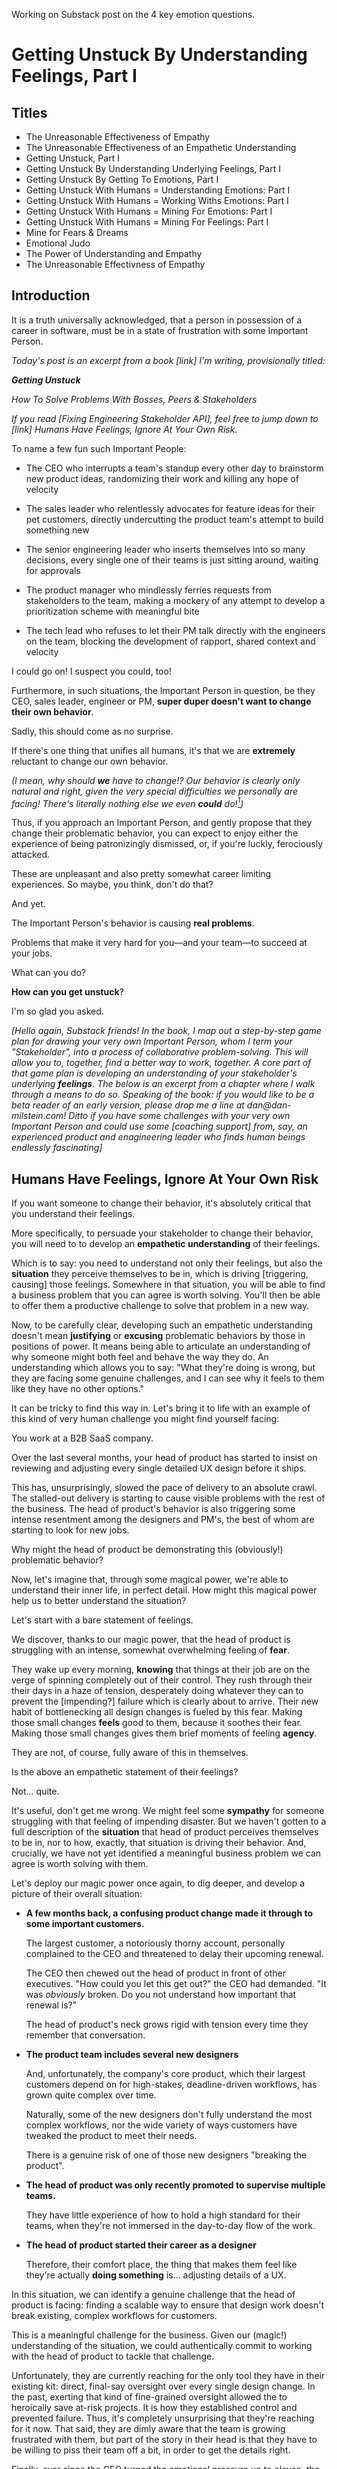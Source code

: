 Working on Substack post on the 4 key emotion questions.
* Getting Unstuck By Understanding Feelings, Part I
** Titles
 - The Unreasonable Effectiveness of Empathy
 - The Unreasonable Effectiveness of an Empathetic Understanding
 - Getting Unstuck, Part I
 - Getting Unstuck By Understanding Underlying Feelings, Part I
 - Getting Unstuck By Getting To Emotions, Part I
 - Getting Unstuck With Humans = Understanding Emotions: Part I
 - Getting Unstuck With Humans = Working Withs Emotions: Part I
 - Getting Unstuck With Humans = Mining For Emotions: Part I
 - Getting Unstuck With Humans = Mining For Feelings: Part I
 - Mine for Fears & Dreams
 - Emotional Judo
 - The Power of Understanding and Empathy
 - The Unreasonable Effectivness of Empathy
** Introduction

It is a truth universally acknowledged, that a person in possession of a career in software, must be in a state of frustration with some Important Person.

/Today's post is an excerpt from a book [link] I'm writing, provisionally titled:/

/*Getting Unstuck*/

/How To Solve Problems With Bosses, Peers & Stakeholders/

/If you read [Fixing Engineering Stakeholder API], feel free to jump down to [link] Humans Have Feelings, Ignore At Your Own Risk./

To name a few fun such Important People:

 - The CEO who interrupts a team's standup every other day to brainstorm new product ideas, randomizing their work and killing any hope of velocity

 - The sales leader who relentlessly advocates for feature ideas for their pet customers, directly undercutting the product team's attempt to build something new

 - The senior engineering leader who inserts themselves into so many decisions, every single one of their teams is just sitting around, waiting for approvals

 - The product manager who mindlessly ferries requests from stakeholders to the team, making a mockery of any attempt to develop a prioritization scheme with meaningful bite

 - The tech lead who refuses to let their PM talk directly with the engineers on the team, blocking the development of rapport, shared context and velocity

# The product manager who patronizingly dismisses engineering team concerns around the health of their systems, insisting on shipping features and only features

I could go on! I suspect you could, too!

Furthermore, in such situations, the Important Person in question, be they CEO, sales leader, engineer or PM, *super duper doesn't want to change their own behavior*.

Sadly, this should come as no surprise.

If there's one thing that unifies all humans, it's that we are *extremely* reluctant to change our own behavior.

/(I mean, why should *we* have to change!? Our behavior is clearly only natural and right, given the very special difficulties we personally are facing! There's literally nothing else we even *could* do![fn:: I don't know when, exactly in the savannas of early human evolution it took place, but clearly self-justifying and self-deluding rationalizations have been a key part of the package of human intelligence from, like, Day One.])/

Thus, if you approach an Important Person, and gently propose that they change their problematic behavior, you can expect to enjoy either the experience of being patronizingly dismissed, or, if you're luckly, ferociously attacked.

# you will be met with resistance that falls somewhere between stiff and absolutely ferocious.

These are unpleasant and also pretty somewhat career limiting experiences. So maybe, you think, don't do that?

And yet.

The Important Person's behavior is causing *real problems*.

Problems that make it very hard for you---and your team---to succeed at your jobs.

What can you do?

*How can you get unstuck*?

I'm so glad you asked.

/[Hello again, Substack friends! In the book, I map out a step-by-step game plan for drawing your very own Important Person, whom I term your "Stakeholder", into a process of collaborative problem-solving. This will allow you to, together, find a better way to work, together. A core part of that game plan is developing an understanding of your stakeholder's underlying *feelings*. The below is an excerpt from a chapter where I walk through a means to do so. Speaking of the book: if you would like to be a beta reader of an early version, please drop me a line at dan@dan-milstein.com! Ditto if you have some challenges with your very own Important Person and could use some [coaching support] from, say, an experienced product and enagineering leader who finds human beings endlessly fascinating]/

** Humans Have Feelings, Ignore At Your Own Risk

If you want someone to change their behavior, it's absolutely critical that you understand their feelings.

More specifically, to persuade your stakeholder to change their behavior, you will need to to develop an *empathetic understanding* of their feelings.

Which is to say: you need to understand not only their feelings, but also the *situation* they perceive themselves to be in, which is driving [triggering, causing] those feelings. Somewhere in that situation, you will be able to find a business problem that you can agree is worth solving. You'll then be able to offer them a productive challenge to solve that problem in a new way.

Now, to be carefully clear, developing such an empathetic understanding doesn't mean *justifying* or *excusing* problematic behaviors by those in positions of power. It means being able to articulate an understanding of why someone might both feel and behave the way they do. An understanding which allows you to say: "What they're doing is wrong, but they are facing some genuine challenges, and I can see why it feels to them like they have no other options."

It can be tricky to find this way in. Let's bring it to life with an example of this kind of very human challenge you might find yourself facing:

You work at a B2B SaaS company.

Over the last several months, your head of product has started to insist on reviewing and adjusting every single detailed UX design before it ships.

This has, unsurprisingly, slowed the pace of delivery to an absolute crawl. The stalled-out delivery is starting to cause visible problems with the rest of the business. The head of product's behavior is also triggering some intense resentment among the designers and PM's, the best of whom are starting to look for new jobs.

Why might the head of product be demonstrating this (obviously!) problematic behavior?

Now, let's imagine that, through some magical power, we're able to understand their inner life, in perfect detail. How might this magical power help us to better understand the situation?

Let's start with a bare statement of feelings.

We discover, thanks to our magic power, that the head of product is struggling with an intense, somewhat overwhelming feeling of *fear*.

They wake up every morning, *knowing* that things at their job are on the verge of spinning completely out of their control. They rush through their their days in a haze of tension, desperately doing whatever they can to prevent the [impending?] failure which is clearly about to arrive. Their new habit of bottlenecking all design changes is fueled by this fear. Making those small changes *feels* good to them, because it soothes their fear. Making those small changes gives them brief moments of feeling *agency*.

They are not, of course, fully aware of this in themselves.

Is the above an empathetic statement of their feelings?

Not... quite.

It's useful, don't get me wrong. We might feel some *sympathy* for someone struggling with that feeling of impending disaster. But we haven't gotten to a full description of the *situation* that head of product perceives themselves to be in, nor to how, exactly, that situation is driving their behavior. And, crucially, we have not yet identified a meaningful business problem we can agree is worth solving with them.

Let's deploy our magic power once again, to dig deeper, and develop a picture of their overall situation:

 - *A few months back, a confusing product change made it through to some important customers.*

   The largest customer, a notoriously thorny account, personally complained to the CEO  and threatened to delay their upcoming renewal.

   The CEO then chewed out the head of product in front of other executives. "How could you let this get out?" the CEO had demanded. "It was /obviously/ broken. Do you not understand how important that renewal is?"

   The head of product's neck grows rigid with tension every time they remember that conversation.

 - *The product team includes several new designers*

   And, unfortunately, the company's core product, which their largest customers depend on for high-stakes, deadline-driven workflows, has grown quite complex over time.

   Naturally, some of the new designers don't fully understand the most complex workflows, nor the wide variety of ways customers have tweaked the product to meet their needs.

   There is a genuine risk of one of those new designers "breaking the product".

 - *The head of product was only recently promoted to supervise multiple teams.*

   They have little experience of how to hold a high standard for their teams, when they're not immersed in the day-to-day flow of the work.

 - *The head of product started their career as a designer*

   Therefore, their comfort place, the thing that makes them feel like they're actually *doing something* is... adjusting details of a UX.

In this situation, we can identify a genuine challenge that the head of product is facing: finding a scalable way to ensure that design work doesn't break existing, complex workflows for customers.

This is a meaningful challenge for the business. Given our (magic!) understanding of the situation, we could authentically commit to working with the head of product to tackle that challenge.

Unfortunately, they are currently reaching for the only tool they have in their existing kit: direct, final-say oversight over every single design change. In the past, exerting that kind of fine-grained oversight allowed the to heroically save at-risk projects. It is how they established control and prevented failure. Thus, it's completely unsurprising that they're reaching for it now. That said, they are dimly aware that the team is growing frustrated with them, but part of the story in their head is that they have to be willing to piss their team off a bit, in order to get the details right.

Finally, ever since the CEO turned the emotional pressure up to eleven, the background fear is so strong, it feels impossible to even *imagine* any other options.

Given all of the above, the head of product's behavior is, well, a lot easier to understand.

To be clear: that behavior is *still* extremely problematic.

To build a healthy, fast-moving team that achieves real wins for the business, you would still need to find a way to help them change that behavior.[fn:: And, a boy can dream: to help the CEO change their behavior, too]

But, importantly, *beneath* the problematic behavior, and the surging emotions, you're now seeing a *valid business problem*, around ensuring stability in product design. That's a problem you can authentically agree needs to be solved.

# Furthermore, you can see the key emotional challenges (and opportunities!), tangled up in the head of product's experience of that business problem.

Your fuller, empathetic understanding will allow you to productively challenge your stakeholder to change. You will be able to speak with detailed, genuine empathy to the situation they find themselves in, and offer them a new way to address their underlying concerns.

Persuading humans to change their behavior works roughly a thousand times better if you can find a way to speak to their hearts as well as their minds.

Of course, the above posited the existence of the magic power of knowing someone's full emotional landscape and history. Back here in real life, we're going to need some way to understand what our stakeholders are feeling, without being able to wave a wand.

Let's dig in.

** Frustrations, Fears, Delights & Dreams

Fortunately, to help motivate change, you don't have to understand every single facet of your stakeholder's inner life. I recommend exploring four key emotions, by way of answering four distinct questions:

 - *Frustrations*

   What happens, day-to-day, that frustrates your stakeholder?

 - *Fears*

   What are they afraid might happen at some point in the future?

 - *Delights*

   What happens, day-to-day, that makes your stakeholder feel good?

 - *Dreams*

   What do they most fondly hope happens at some point in the future?

If you can come up with empathetic answers to these four questions, you can build an *extremely* compelling request to try something new. A request that the stakeholder will both *hear* and *feel* as worth taking a risk on.

Two focus on "negative" feelings (Frustrations & Fears), two on "positive" feelings (Delights & Dreams). Within each domain, we further split day-to-day experiences from longer-term motivations.

For the negative feelings, the Frustrations and the Fears, you want to look for the underlying business problems that you can agree to help solve. The *valid concerns*.

For the Delights and Dreams, it's a bit different. Understanding those serves two purposes. First, that knowledge will enable you to offer your stakeholder new Good Feelings (and/or promise to avoid losing existing Good Feelings).

Second, many, *many* problems are caused by stakeholders pursuing things that make them feel good, but that cause issues for others (e.g. the head of product doing detailed design work because it soothes their fears). If you're going to ask someone to change a behavior that currently makes them feel good, it's extremely valuable to be able to speak with genuine empathy to what they're going to have to give up.

What might these emotions look like for our Head of Product friend?

Let's go through that list, imagining for just a bit longer that we have our magic, perfect access to their inner life. Let's see a few answers, and, for each, touch on how we might leverage that understanding to help persaude someone to consider making a change.

*** Frustrations

/What happens, day-to-day, that frustrates your stakeholder?/

The head of product finds it very frustrating when the new designers don't understand the complexities of the existing product.

Although this isn't particularly odd on its face, the *reason* they find that frustrating is actually somewhat surprising: the head of product created much of the existing design, and they feel somewhat *ashamed* of it. Every confusing screen reminds them of bad tradeoffs they had to make, and all the later problems those tradeoffs caused. When the new designers get tripped up by one of the ambiguous workflows (or the endless, conflicting series of cryptic settings screns), the head of product is both upset because of the potential for customer confusion, but also for the reminder of their own past failings.

It's obviously not okay to *act* on that feeling, but I would guess many of us can empathize with the shame of watching your own worst work come back to haunt you. Personally, I can effortlessly recall the moment, a full fifteen years ago, when a brilliant new engineer joined a team I led, and, in poking around the codebase, found the horrifying hack job of a deploy process I had personally kludged together. I felt a surge of shame that I can easily access, even right now as I type these words.

What might be a valid business problems in there?

We need to find a way to help new designers understand not just what the existing product *does*, but also which parts of it have proved to poorly meet customer needs.

We might propose to our head of product that, as a new designer goes to work in some area of the product, they spend real time doing a shared walk through, speaking both to

*** Fears

/What are they afraid might happen at some point in the future?/

More than anything, the head of product is afraid that the CEO will, once again, publicly shame them in front of their peers.

That fear should be straightforward to empathize with. Shame is a profoundly awful experience.

They also have a suite of more proximal fears, including:

 - Important customers being angered by product changes

 - The engineering team missing key delivery deadlines

 - The sales team refusing to test the new product in sales conversations

These are fully valid business problems, you could pick one as a top priority, and commit to solving it together.

*** Delights

/What happens, day-to-day, that makes your stakeholder feel good?/

First, the Head of Product loves getting into the details of a UX and experimenting with alternatives.

This used to be central to their job, their new bad pattern of behavior is letting them return to this happy place. You're going to have to ask them to do a lot less of this. When you do so, it will be important to be able to speak with empathy to their experience. It will also be helpful if you can offer some non-disruptive ways that they can look forward to some related good feeling.

Second, they love it when a team brings them a creative UX / product solution. They don't do a great job of *showing* this to the teams, but they find it legitimately exciting when they see creative solutions.

*** Dreams

/What do they most fondly hope happens at some point in the future?/

Early in their career, the head of product had a mentor who, well, changed their life. That person saw their potential and created space for them to take on more and more responsibility, supporting them through some early stumbles. They still talk to that mentor, and every time they do so, it leaves them feeling energized and hopeful.

With their promotion to head of product, they started to dream about having that effect on someone else's life. But then they immediately got sucked into their own fears and the CEO's frustrations and have barely had a moment to look up, ever since.



** Outro

We'll spend real time on how to craft such a request in later chapters.

But first we need to talk about how to come up with answers to these questions.

Directly asking is... tricky, to say the least. Because power dynamics are an actual thing, it can feel very hard to say to Someone Important: "Hey there, Important Friend, what would you say makes you happy, day-to-day?"

But... you need exactly that information.

In my next post, I'm going to show you how you can, right here in the real world, develop the seemingly-magic ability to understand someone's fears and dreams. Tune in next week...

# Only that will ensure that, whatever change you propose, your stakeholder will be able to still envision themselves doing some form of the thing that makes them feel good (and/or *won't* envision themselves doing the thing that frustrates the hell out of them).

** Humans Hide Feelings

/But wait,/ I hear you think. /My CEO's only outward expression of emotion is a series of variations on the tightly clenched jaw. My coworkers and I engage in regular debates about whether or not our CEO even *has* feelings./

Look. Understanding feelings doesn't mean gathering in a drum circle and getting in touch with your inner child. Humans, however they present on the surface, have things they deeply want, and things they are deeply afraid of. Your stakeholder's current behavior patterns are driven by some combination of what they want and what they're afraid of.

When you advocate for a change, you want to be able to speak with authentic connection to both the fears that are keeping them up at night, as well as the things that they desperately wish were happening.

So you need to learn a good deal about their feelings.

But... there's a problem.

Many leaders do their best to hide their feelings.

If you haven't had a position of responsibility, leading a group of other humans, I encourage you to have some empathy for people in these roles. It can feel incredibly important to /project confidence/. And that can very easily turn into "pretend to have no fears or desires". In fact, many leaders unconsciously feel a sort of desperate fear of their emotions being found out. They feel, usually without realizing it, that they must *hide* their emotions to retain control. That is why it's not uncommon to feel, as someone *on their team*, that you're banging up against an unyielding, inhuman, unemotional wall.

If your key stakeholder seems to be working hard every day to present as a goal-driven business automaton, you must find a way to get to the feelings underneath their behavior.

In fact, you need a bit more.

** How To Answer The Questions
To develop your answers, you're going to use a mix of two techniques:

 - Educated Guesses

 - Mining For Emotions

The first one is exactly as simple as it sounds.

If your stakeholder is in some position of authority within your company, you should be able to *guess* at answers to at least a few of the four questions. You can get even farther by spending some time talking with people you trust about those questions.

Of course, that's only true if you work at a company where people spend time talking to each other about what the hell the people in power are doing and *why* they're doing those things, but that's every company I've ever worked at?

Making an educated guess is a very good way to start, but, often that's not enough. Especially if your stakeholder seems committed to showing little or no vulnerability.

In that case, you'll need to do a bit of detective work. I call this "mining for emotions", which gets at how it feels---that you're patiently digging away, getting to what's below the surface.

As part of it, you'll practice and then deploy two key Tactical Empathy skills.

** What Is This Tactical Empathy You Speak Of?

Chris Voss, in his truly excellent book "Never Split the Difference" (written with Tahl Raz), describes *Tactical Empathy* as follows:

    /In my negotiating course, I tell my students that empathy is "the ability to recognize the perspective of a counterpart, and the vocalization of that recognition." That's an academic way of saying that empathy is paying attention to another human being, asking what they are feeling, and making a commitment to understanding their world./

    /Notice that I don't say anything about agreeing with the other person's values and beliefs or giving out hugs. That's sympathy. What I'm talking about is trying to understand a situation from another person's perspective./

    /One step beyond that is tactical empathy./

    /Tactical empathy is understanding the feelings and mindset of another in the moment and also hearing what is *behind* those feelings so you increase your influence in all the moments that follow. It's bringing our attention to both the emotional obstacles and the potential pathways to getting an agreement done./

Tactical empathy is a sort of actionable form of active listening, that can move your stakeholder from distrust to trust. If it works with hostage-taking terrorists, maybe it'll work with your boss!

For reals, these skills are legitimately life-changing. They take real practice to master, but can pay off forever.

** Tactical Empathy Skill #3: Repeat Trailing Words

If you want to understand your stakeholder's fears and dreams, you're going to need them to *talk to you*.

Unfortunately, it often requires real work to *get people talking at all*.

Many stakeholders (and, frankly, many humans, period) tend to clam up, the moment anything resembling an emotion drifts into view.

Luckily, there's a surprisingly simple tactic that helps a great deal on this front.

Let's see it in action, with Quin and Marco.

# Insert explanation of Quin and Marco

First we'll show the challenge that Quin faces:

One day, Quin notices that Marco seems frustrated after a call with a potential customer. Curious to learn more, she says, "I noticed that that call seemed a little frustrating. Can I ask what was going on?"

Marco says with a frown, "It's nothing. I'd just like to advance the deal." He looks down at his notes, ignoring Quin. She shifts back in her seat, feeling rebuffed.

This is a near-total failure. She already knew he wanted to "advance the deal"---that was literally why they were on the call. She hasn't learned anything useful about Marco's feelings. She feels borderline reprimanded, and is struggling to not shut down.

Imagine for a moment, that you're in Quin's situation.

Think of some specific stakeholder you work with. Imagine you've noticed something that you think they found frustrating. Looking to make a human connection, you asked them about it. Unfortunately, they give you a terse, seemingly-unhappy reply, and immediately shut the conversation down.

What would you do?

Give up and wait for another day?

Or, despite the risks, push for more?

Unfortunately, *neither* of these approaches is likely to help you. Neither will give you insight into your stakeholder's underlying feelings, which is what you need in order to advocate for change.

** The Third Way

What you *can* do instead is to employ a simple and somewhat *bizarrely* effective tactic, "Repeat Trailing Words".

Here's how it works.

First, you ask someone a question.

They respond with an answer.

You then calmly and curiously repeat the last three words they said, back to them, inflected as a question.

And then you stop talking and wait.

*That's it*.

If you can achieve any form of genuine curiosity as you speak, and if you can stop yourself from saying anything other than those three words...

...the person will start talking again, telling you more and more.

And they'll *feel* like you're hearing and understanding them.

It shouldn't be this simple. But it totally works.[fn:: If you happen to like romantic comedies, you might catch this *exact tactic* being referenced in episode <something> of Nobody Wants This (in the fun B storyline of the two loser siblings, what, you're not low-grade obsessed with romcoms?)]

** Our Story: Quin Draws Marco Out

Returning to Quin and Marco, say she's been coached in this conversational tactic by her new mentor.

She starts by asking a question of Marco: "I noticed that that call seemed a little frustrating. Can I ask what was going on?"

He responds, brusquely, "It's nothing. I'd just like to advance the deal."

She feels a momentary spike of frustration. Why won't he /talk/ to her? But then she remembers the trailing words tactic. She takes a breath to focus and then says, calmly and with as much genuine curiosity as she can muster, "Advance the deal...?"

Marco looks up from his notes, but says nothing. A silence opens up between them. Just as Quin is about to give up, Marco abruptly says, "Yeah, they just keep talking and talking." And then he sits back and frowns.

Quin tries the tactic once more. "They're talking and talking...?"

This time, there's a slightly shorter pause before Marco starts up again. "Yeah. I honestly don't know if they're *ever* going to convert. Of if they just like *talking* about their problems."

Quin is breathing a bit easier, and is genuinely curious. "About their problems...?"

Marco replies right away this time. "Yes. It's almost like these aren't *real* problems. We might be talking about a vitamin, not a pain-killer."

Reid Hoffman is credited with the "Vitamin versus Pain-Killer" formulation for product opportunities. "Vitamins" are nice-to-haves. Potential customers will /tell/ you they want such products, but often they're doing so because they feel like they "should". "Pain-killers", on the other hand, are products that solve pressing, painful, important problems.

Quin, who knows the vitamin/pain-killer metaphor, realizes with a start that she's turned up one of Marco's biggest fears: their startup might be building something that customers don't truly need. *He has not mentioned this fear, even once, to her or the team*. She's both excited and a little scared by what she's discovered. She needs some time to process it.

She wraps up the conversation. She once again repeats the last few words Marco said, but this time, instead of inflecting it as a question, she indicates agreement.

"A vitamin not a pain-killer, got it," she says, nodding her head.

"Great, thanks," says Marco. He seems, she realizes to her surprise, relieved.

Those may look like dry words on the page, but the tactic is *remarkably* effective in person. It's honestly kind of amazing that you can get so far with such a simple approach.[fn:: If you are in some form of therapy, you may realize that your therapist does a lot of this!]

If you're able to deploy this tactic well, you'll achieve two extremely valuable outcomes:

 - *First, you'll acquire context*

   Quin learned that Marco has fears about how deeply customers *need* to put in place remote team-building tools. How much their teams' potential lack of connection *matters*. Her and Marco's company's products might be that dreaded failure mode of startups throughtout time: a "nice to have".

   She started by asking about an apparent frustration, and ended up getting to an underlying fear.

 - *Second, you'll build rapport*

   You'll demonstrate, simply by listening, that you want to work *with* the stakeholder to face their fears and solve their problems.

   Marco started the above conversation half shut-down, struggling with his unstated fear that ATN was pointed in the wrong direction. By the end, he has a cautious hope that Quin understands that risk, and will work with him to face it.

Understanding that is going to be incredibly valuable, if Quin is going to ask him to change his behavior.

She now has at least one answer to a key question: what does Marco fear might happen, at some point in the future?

But she (and you!) needs more.

** Tactical Empathy Skill #4: Offer Labeled Feelings

Repeat Trailing Words will help get your stakeholder talking, and start to fill in your picture of their key emotions.

But if you're going to advocate for change, you often need to go further.

To develop a nuanced understanding of all four of their key emotions...

...you'll often need to talk *directly* to them *about* their emotions.

I'm imagining many readers, in this moment, visualizing some frustrating, emotionally shut down stakeholder, and saying to themselves "Dan, you are *delusional*. There is no way on earth I can get Mr. Foo / Ms. Bar to talk about their feelings."

Look, I get it. It may seem literally impossible to imagine that stakeholder opening up to you in any useful way. But I encourage you to study and then practice the tactical empathy skills we've been discussing. You may well find yourself astonished by how far a mix of active listening, echoing, validating and open-ended questions can get you. I have observed conversations where, after a period of steady, supportive probing, a previously unavailable and tense stakeholder suddenly admitted, with true vulnerability, some of their deepest fears. I have seen the stunned looks on the faces of their team. I have seen the awareness of a common humanity fill the room---and then allow all sides to work together in a way they had previously considered impossible. Mastering these skills requires deliberate, reflective practice. But such mastery can take you much farther than you might imagine.

Let's return to the challenge in front of us:

How can you talk *directly* about emotions with your stakeholder?

Of course, just as leaders are often resistant to *showing* their emotions, they can also easily become defensive if they perceive you as, in any way, *telling them* what their emotions are.

For example, in our story, Quin has gained some evidence that Marco has a significant fear around the value of what they're trying to build.

Imagine Quin were to say to Marco: "Are you afraid that we're not solving an important problem?"

Although that may actually be Marco's biggest fear, there's a very good chance that, instead of agreeing, he will become defensive and push back: "It's going to be fine. We just need the team to *deliver*."

This problem is particularly tricky for the negative emotions---frustrations and fears. If you try to speak to those, your stakeholder can easily feel like you're accusing them of being weak, or too emotional. But you urgently need to understand frustrations and fears---those two have the potential to absolutely shut down any attempt you make to change.

The fundamental trick to being able to speak directly to these negative feelings is to carefully go through two steps, which Chris Voss calls "Labeling" emotions:

 1. Describe the *situation* your stakeholder is in, with empathy

 2. Offer a potential label for their emotion, as a *natural response* to that situation

What does that mean?

For part 1, Quin might /describe/ Marco's situation as follows:

"We're in a tricky spot. Potential customers keep telling us that they're *interested*, but because we don't have a thing we can *sell* them yet, we can't find out if they're genuinely willing to buy."

She would then immediately follows that up with part 2, an offer of a labeled emotion, lightly inflected as a question:

"It seems like you might be afraid that we're not solving a genuinely *important* problem...?"

Note that Quin has specified, in specific detail, what, in their current situation makes "being afraid" natural ("we can't find out if they're genuinely willing to buy").

She's also called the overall situation "tricky", which, again makes "being afraid" a  natural response.

Finally, when she then goes to describe his emotional reaction, she prefaces it with "It seems like you might...". She's not *telling* him his feelings, she's *offering* a potential understanding of his feelings.

When you make such an offer, it's *critical* that you preface it with an opening that creates separation between you and the statement of emotions you're about to make, e.g.:

 - "It seems like you might..."

 - "It would make sense if you were to..."

 - "I could imagine you might..."

 - "If I were in your shoes, I might feel..."

Those prefaces allow the person to hear the statement of emotions as you *trying to understand them*, not announcing their feelings to them. Of course, those openings really only work if you can get yourself into a place of genuine curiosity, so that you truly *are* trying to understand.

Let's review the two different ways Quin could speak to Marco's potential fear:

Direct Question: "Are you afraid that we're not solving an important problem?"

Labeled Offer: "We're in a tricky spot. Potential customers keep telling us that they're *interested*, but because we don't have a thing we can *sell* them yet, we can't find out if they're genuinely willing to buy. It seems like you might be afraid that we're not solving a genuinely *important* problem...?"

On the page the two may not seem that different (other than the second one being wordier), but if you can lay out the situation first, and then offer that second part in a calm, curious, dispassionate tone, it has a *remarkably* powerful effect. Your stakeholder, instead of feeling *accused*, will feel *understood*.

As Voss explains, research shows that, by naming fears out loud in this way, you can actually help people *feel* calmer. It both shows the person that it's okay to openly name the fear, and it also engages the rational, problem-solving parts of their brain.

This approach is *extremely* powerful, but it takes *real* practice to master, for two reasons.

First, it's not always easy to develop an empathetic understanding of the *situation* which leads to the feelings. You want to describe the situation in such a way that the resulting feeling seems *inevitable*. This is very much a learnable skill, and we'll return to it in the exercises.

Second, many of us have learned to *not* talk to other people about their feelings, especially people who seem upset or angry in any way (and especially especially if those people have some form of power). With experience, you'll find that offering labeled emotions almost always makes listeners feel *good*. Once you experience this tactic as defusing tension and anger, it won't feel so risky. But you have to build up that experience. In the exercises, we'll talk through how to practice this tactic in low-stakes situations.

** Our Story: Quin Puts It All Together

Over the course of the next few days, Quin comes up with answers to the four key emotion questions.

# Quin guesses a few feelings, uses trailing three words, echoes back and summarizes, offers labeled feelings, at the end, Marco feels excited, open, energized.

*Frustrations: What happens, day-to-day, that frustrates Marco?*

Quin simply makes an educated guess. Marco clearly feels like it takes /forever/ to see progress on the product---that's why he suggested putting pressure on the team to work longer hours.

She starts to fill out the template she got from her mentor:

 - Frustrations
   - Lack of visible progress (i.e. poor velocity)
 - Fears
 - Delights
 - Dreams


*Fears: What is Marco afraid might happen at some point in the future?*

She develops a picture of two related fears.

First, in the scene above, we saw Quin draw out a key fear through Repeat Trailing Words and Offer Labeled Emotions: Marco is deeply afraid that, although potential customers *seem* excited about All Together Now's under-development product, they may not truly *need* it.

Second, when she dug into Marco's strategic intent for the business (where she used Echo Back & Summarize), she learned that ATN needs to see *engagement* from some of their customers, in order to generate interest from funders.

She extends the template:

 - Frustrations

   - Lack of visible progress (i.e. poor velocity)

 - Fears

   - ATN might be developing a vitamin, not a pain-killer

   - Customers might buy but not use (and that could take a long time to learn)

 - Delights

 - Dreams

Once she's developed this much of the template, she spends some time trying to put herself in Marco's shoes; in particular, she tries to imagine what it would be like to have those fears eating away at her, every day.

She realizes that, in such a situation, she might be *very* tempted to try, somewhat desperately, to make the product *more compelling*. If she had a fear that the product was maybe not that valuable, or that customers might not use it, she might feel an intense desire to add features, promise to solve more problems, and smooth away any annoyances.[fn:: These are natural feelings, but, if you're developing a new product, you *must* resist them. You have to start by finding customers who will pay for and use your product *even though* it's painfully limited, clunky and/or ugly. If you can't find any such customers, the odds of building a real business are pretty terrible.]

If she were on a call with a potential customer, and she heard them claim they *needed* some specific feature, she might feel intense urgency to do what they asked. Rational thinking aside, adding that feature might *feel* like the only way to save ATN from a looming disaster.

She is now certain that this is part of why Marco keeps trying to jam new feature ideas into their development process.

# She realizes she can understand and empathize with these underlying fears, even if she thinks the actions they are leading to are profoundly counterproductive.

*Delights: What happens, day-to-day, that makes Marco feel good?*

Here, she again comes up with two answers.

First, she's always seen Marco absolutely light up when he has a chance to try out a new UI. On the other hand, she's also seen him glaze over when the team reports progress on something more abstract, e.g. having modeled some key concept in the database, or added a new data integration. Visual, interactive prototypes clearly feel more real to him, make him *feel good*.

Second, she spends some time thinking about the stand up meetings. From her perspective, Marco is barging in and blowing up the team's focus by forcing an instant brainstorming session about new feature ideas. She tries to put aside her frustrations for a moment and imagine the situation from Marco's perspective. In particular, what benefits is he getting, from his current behavior? What makes him feel good? She can't initially come up with an answer that makes sense, in part because she's been finding his behavior so frustrating.

She resolve to observe more carefully next time.

Sure enough, two days later, Marco comes charging in after a customer call, all fired up about how they might integrate with TikTok. By dint of some committed deep breathing, Quin manages to observe his behavior with curiosity, instead of seething frustration (well, without quite as much seething frustration).

As she does so, something suddenly clicks. She realizes that she's seeing Marco go through a familiar arc. At the start, he's swirling with excitement and ideas ("What if we hosted TikTok dance contests? We could use AI to do mask overlays!"). As they talk, he gradually develops a coherent way to summarize what he's heard ("TikTok is where the employees go for *fun*"). By the end of the brainstorming, he has condensed and clarified his own thinking, and understands some options for product ("Okay, we it sounds like could either host our own TikTok-inspired videos, or we could embed links to actual TikTok.").

She realizes that going through that arc from confusion to clarity to options *feels good* to Marco. Of course, the team is intensely dizzied and distracted, so he can't keep doing it. But Quin is surprised to discover she can empathize with Marco wanting to quickly talk out what he has heard from customers, while it's still fresh.

That afternoon, she extends her template further:

 - Frustrations

   - Lack of visible progress (i.e. poor velocity)

 - Fears

   - ATN might be developing a vitamin, not a pain-killer

   - Customers might buy but not use, and that will take a long time to learn

 - Delights

   - Interacting with visual prototypes

   - Clarifying his thinking immediately after customer calls

 - Dreams

*Dreams*

During a one-on-one, Quin prompts a conversation by saying, "I wanted to ask: if things go really great, everything works out even better than we could hope, what will that look like in a year or two? What's, like, a crazy optimstic best case?"

She then deploys her new tactics. She draws Marco out by repeating trailing words, she echoes back and summarizes what she hears, and, as he gradaully reveals what he dreams about, she steadily labels and validates emotions.

Quin discovers something surprising. She went in to the conversation expecting Marco to speak about customer counts or annual revenue numbers or maybe next rounds of fund raising. He does describe some of those things, be she also hears him speak, with warmth and excitement, about seeing people laughing with their colleagues. She hears him speak about the close friendships he made at his very first job, fed out of afternoon breaks at the Foosball table and lunches grabbed in the atrium of their office building. She realizes he has a deep, underlying desire to share that experience of playful, joyous connection, in this new world of remote collaboration.

After that meeting, she finishes filling out her template:

 - Frustrations

   - Lack of visible progress (i.e. poor velocity)

 - Fears

   - ATN might be developing a vitamin, not a pain-killer

   - Customers might buy but not use, and that will take a long time to learn

 - Delights

   - Interacting with something visual

   - Clarifying his thinking immediately after customer calls

 - Dreams

   - Building a successful business

   - Creating genuine connections that allow people to laugh together.

Quin now has everything she needs to make a compelling offer. She can offer Marco things he wants---greater velocity, visual UX prototypes he can interact with, options to quickly learn if there are real risks around the value of their product.

In return she can challenge him to change his behavior. As she does so, she can offer him new, less disruptive ways to work together that will still give him what he wants and needs.

She can anchor all of that in profoundly motivating long-term goals.

Her work to develop a genuinely empathetic understanding has created a foundation for effective advocacy.

In the next chapter, we'll see how she can put this all together.

** Exercises
*** What If You're Angry At Your Stakeholder?

Before we dig into the exercises, I want to talk about a perfectly natural feeling you may be having, which is *frustration*. Specifically, a frustration which says, inside of you:

Wny are *you* the one who has to do this work?

Perphaps you have been struggling with your stakeholder's behavior for a long time.

Maybe they have an unpleasant habit of setting unrealistic goals and then throwing you and your team under the boss for not achieving them.

Maybe they are so unwilling to show vulnerability that they refuse to share any form of "bad news" with you. You repeatedly learn about serious external problems very late in your projects, and keep having to throw away months and months of work.

Maybe they have poor emotional self-control and/or boundaries, and their volatility constantly undermines the fragile psychological safety of your team.

In all these cases, you may feel like your stakeholder is the one causing problems. You may be experiencing feelings of frustration, resentment, or anger. In such situations, it may seem deeply unfair that you're the one who has to do the hard work of developing an empathetic statement of your stakeholder's inner experience.

First off, I want to say: you're, well, /right/.

Far too few leaders take responsibility for the impact their behavior has on the people over whom they have authority. In an ideal world, this stakeholder would own up to the impact of their behavior, and commit to finding more productive ways to lead.

But of course, that may simply never happen.

Another way to understand your current situation is simply that it's one in which you don't have *control*. Putting aside questions of right or wrong, part of what is going on is that you may feel, accurately, like you have little power. You feel at the mercy of this stakeholder and their behavior. That lack of control, that lack of agency, feels bad, in and of itself.

My pitch to you is: consider doing the work to develop both tactical empathy and an empathetic statement as a *means to regain control*. Approaching your stakeholder in this new way can give you the power to get what *you* want and need.

I wish I could tell you that you're going to be able to consistently work for leaders who possess the self-knowledge and emotional maturity to avoid inflicting problems on their teams. But, sadly, that has very much not been my experience. Having a robust toolkit of ways to engage with flawed human leaders and all their marvelously specific imperfections will serve you very well throughout your career and life.

But I don't want to pretend that it's always easy to handle your own feelings as you do so.

Okay, let's talk about practicing the new skills.

*** Repeat Trailing Words

This one is simple enough that I recommend practicing it throughout your day.

Whenever you can, in whatever conversations you find yourself in, try repeating the last few words someone says to you, inflected as a question. Try it in both professional and personal contexts, try it with your manager, try it with your peers, with your spouse, kids, neighbors.

As you do so, be sure to:

 - Allow yourself to be in a place of genuine curiosity

 - Say only the last three or four words back

 - Wait silently for a response, *even if it feels uncomfortable*

Practice over and over. Take some time to reflect on how it feels, and use that reflection to tweak your personal approach.

As you build comfort, you'll find that you can go through multiple rounds of this, in a single conversation, and often get surprisingly deep. If you do find you've learned something interesting or moving, practice Echoing Back & Summarizing and Offering Labeled Feelings.

For an initial, focused period of practice to rewire yourself, aim to do this at least two to three times a day, every day for a week.

*** Labeled Feelings - Practice With a Friend

Because talking about feelings can feel so loaded, I recommend practicing this with a trusted friend, before you try using it with a stakholder.

First, explore a couple of different prefaces, and find one you can work with:

 - "It seems like you might feel..."

 - "It would make sense if you were to feel..."

 - "I could imagine you might feel..."

 - "It could be easy to feel..."

 - "If I were in your shoes, I could imagine feeling..."

Choose one, and just rehearse it over and over until you can get through it, precisely word for word, without effort. Make 100% certain you're not dropping the key prefatory words (e.g. "It seems like you might...").

There is a good chance this will feel totally unnatural at first. That's okay! Getting the knack of inserting this preface is like learning a physical skill---it takes practice to make it smooth.

Once you've practice your specific preface to the point of comfort, ask a friend:

"I'm working on a form of active listening. Can I try something with you?"

Tell them you're going to ask them to talk about their work. Then, ask them one of the following specific questions, which should help get into issues that have some emotions attached:

 - "Is there anything your boss does that makes your days harder?"

 - "If you could wave a magic wand, and make one of your co-workers change some specific bit of their behavior, what might it be and why?"

 - "What's the most unpleasant assignment you've been given, lately?"

 - "Has anyone made unreasonable or impossible requests of you, lately? If so, who and why?"

 - "When's the last time you were caught between what two different people were telling you to do? What happened?"

Be ready to use Repeat Trailing Words to draw them out and get them talking.

Once they talk about something that seems to have *any* negative emotions attached, pause them, by saying, "Hang on. Let me say some of that back,  I want to make sure I understand."

Then:

 - Briefly describe their situation, using no more than a few sentences

   "Your boss keeps on asking for status meetings with you and your team. You're spending all your time preparing for those meetings, and no one can get anything done."

 - Bridge to your preface

   "It seems like you might be feeling..."

 - Then name a feeling *directly*, as an offer

   "...pretty frustrated with your boss...?"

Don't let yourself dance around or avoid saying the feeling. Put yourself in a place of curiosity and then, from that place, be *painfully* simple and direct. End your offer inflected as a question, and then *stop talking*.

# XXX Maybe move this up the above, where Quin is learning this?

Try to *not* say something like:

"I'm just wondering, maybe, you said that he kept asking for meetings, like a lot of meetings? That's not great, of course. I sometimes have had that happen. At my last job, ugh. This is for the important project, right? Maybe that, is sometimes, I don't know, maybe a bit, like, frustrating. Or maybe not, maybe it's not that bad? I know you mostly like your boss, right?"

That kind of scattered talking is the fear taking over your brain. It's telling you that the person won't want to hear their feelings out loud. The fear will desperately try to convince you to stall. The moment say something at all direct, the fear will urge you to immediately walk it back.

This is why you're practicing with a friend.

You have to get yourself into that place of discomfort in speaking directly to emotions, and find a way through it. Give yourself license to name your friend's feelings *uncomfortably directly."

After you've done a few rounds of this, ask your friend how it felt. Dig in specifically to whether or not they felt like you understood how they were feeling. Ask if anything you said sounded odd or pushy.

Then, try again (possibly with a new friend).

Take the time to notice how *you're* feeling, in the midst of all of this.

*** Labeled Feelings - Empathetic Situation Descriptions

Pick a stakeholder who exhibits some specific, frustrating behavior.

Then, take the time to develop a description of their situation that would make their frustrating behavior an *inevitable response*.

This doesn't mean *justifying* their behavior.

It means understanding the story they're telling themselves, the way the world presents to them.

E.g. say your stakeholder is demanding progress across multiple initiatives at once, and seems angrily unwilling to consider narrowing scope on any of them.

What might be a way to describe their situation that makes this behavior an inevitable response?

 - Is *their* boss making unreasonable demands of them, and they don't feel like there's any way they can push back?

 - Did they misunderstand an earlier scoping and estimating exercise, so they're only now realizing that they have overpromised things to other people, and are awash in shame?

 - Have they experienced so many software projects as failing, they've "learned" that they need to push the engineers for more than they say they can do?

Developing this empathetic statement doesn't mean their behavior is *right*. It means you can see genuinely how it might *seem* right to them, given their context.

Talk this out with people you work with, see if you can learn something new about what might be driving the frustrating feelings and behavior.

*** Try It With Your Stakeholder

Now, put it all together. Go in with an honest desire to understand how the world presents to them, use Repeat Trailing Words to draw them out, and see if you can label some specific emotions.

*** Fill Out the Four Emotions Template

Finally, put all your new tactical empathy skills together to fill out the template for your stakeholder:

 - *Frustrations*

   What happens, day-to-day, that frustrates your stakeholder?

 - *Fears*

   What are they afraid might happen at some point in the future?

 - *Delights*

   What happens, day-to-day, that makes your stakeholder feel good?

 - *Dreams*

   What do they most fondly hope happens at some point in the future?
* Scraps
** Head of Engineering Sux
# DO I need this?
Second off, the head of product is frustrated because their partner, the head of engineering, sits completely silent in exec team meetings, leaving the head of product to handle the CEO on their own.

This should be quite easy to empathize with.

* Todos
** DONE Add new intro?
CLOSED: [2025-10-06 Mon 15:15]
** DONE Bridge from new intro
CLOSED: [2025-10-06 Mon 15:58]
** DONE Spike: move anger-inducing patterns to intro
CLOSED: [2025-10-06 Mon 15:15]
The "you may be justifiably frustrated if"
** DONE Move "Empathy doesn't excuse behavior" earlier
CLOSED: [2025-10-06 Mon 15:58]
** DONE Add definition of stakeholders
CLOSED: [2025-10-06 Mon 15:58]
** DONE Explain/link tac empathy?
CLOSED: [2025-10-06 Mon 16:19]
** DONE Maybe, swap order of "leaders hide feelings" and "empathetic understanding?"
CLOSED: [2025-10-07 Tue 14:39]
** DONE Decide: one post or more
CLOSED: [2025-10-08 Wed 07:33]
** DONE Add: what if we magically knew their inner life?
CLOSED: [2025-10-08 Wed 08:48]
Hold for how we'll figure that out.
** TODO Maybe: only find biz problem for frustrations/fears
** TODO Show how to use empathetic understanding
But, do it as a series of separate things
** TODO Spike: name the Head of Product?
I think, likely yes. Check before/after
** TODO If I split it, add outro in middle
** TODO Figure out how to handle refs to Echo Back & Summarize
** TODO Experiment with italics
** TODO Explain Quin story
** TODO Decide: keep vitamin/pain-killer
